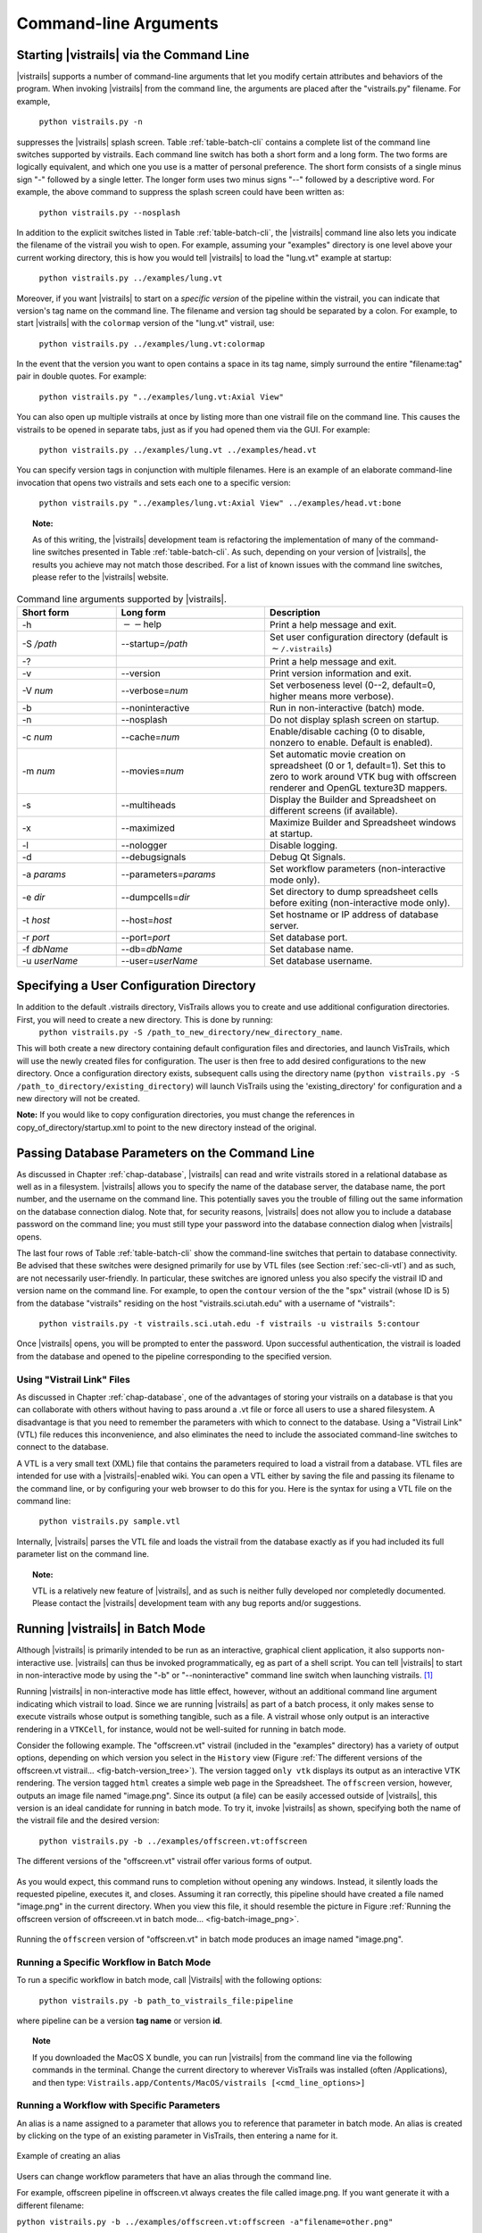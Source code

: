 .. _chap-cli:

**********************
Command-line Arguments
**********************

Starting |vistrails| via the Command Line
=========================================

.. index:: command line arguments

|vistrails| supports a number of command-line arguments that let you modify certain attributes and behaviors of the program. When invoking |vistrails| from the command line, the arguments are placed after the "vistrails.py" filename. For example,

   ``python vistrails.py -n``

suppresses the |vistrails| splash screen. Table :ref:`table-batch-cli` contains a complete list of the command line switches supported by \vistrails. Each command line switch has both a short form and a long form. The two forms are logically equivalent, and which one you use is a matter of personal preference. The short form consists of a single minus sign "-" followed by a single letter. The longer form uses two minus signs "--" followed by a descriptive word. For example, the above command to suppress the splash screen could have been written as:

   ``python vistrails.py --nosplash``


In addition to the explicit switches listed in Table :ref:`table-batch-cli`, the |vistrails| command line also lets you indicate the filename of the vistrail you wish to open. For example, assuming your "examples" directory is one level above your current working directory, this is how you would tell |vistrails| to load the "lung.vt" example at startup:

   ``python vistrails.py ../examples/lung.vt``


Moreover, if you want |vistrails| to start on a *specific version* of the pipeline within the vistrail, you can indicate that version's tag name on the command line. The filename and version tag should be separated by a colon. For example, to start |vistrails| with the ``colormap`` version of the "lung.vt" vistrail, use:

   ``python vistrails.py ../examples/lung.vt:colormap``


In the event that the version you want to open contains a space in its tag name, simply surround the entire "filename:tag" pair in double quotes. For example:

   ``python vistrails.py "../examples/lung.vt:Axial View"``


You can also open up multiple vistrails at once by listing more than one vistrail file on the command line. This causes the vistrails to be opened in separate tabs, just as if you had opened them via the GUI. For example:

   ``python vistrails.py ../examples/lung.vt ../examples/head.vt``


You can specify version tags in conjunction with multiple filenames. Here is an example of an elaborate command-line invocation that opens two vistrails and sets each one to a specific version:

   ``python vistrails.py "../examples/lung.vt:Axial View" ../examples/head.vt:bone``



.. topic:: Note:

   As of this writing, the |vistrails| development team is refactoring the implementation of many of the command-line switches presented in Table :ref:`table-batch-cli`. As such, depending on your version of |vistrails|, the results you achieve may not match those described. For a list of known issues with the command line switches, please refer to the |vistrails| website.

.. raw::latex
   \begin{table}
   \caption{Command line arguments supported by VisTrails.}
   \label{table:batch:cli}
   \begin{center}
   \begin{tabular}{ | l | l | p{3in} | }
   \hline 
   \textbf{Short form} & \textbf{Long form} & \textbf{Description} \\
   \hline 
     -h & -$\,$-help & Print a help message and exit. \\
   \hline
     -S \emph{/path} & -$\,$-startup=\emph{/path} &
                           Set user configuration directory (default is \texttt{$\sim$/.vistrails})
   %% (Not fully working. see Ticket 213)
   \\
   \hline
     -? & &                Print a help message and exit. \\
   \hline
     -v & -$\,$-version &      Print version information and exit. \\
   \hline
     -V \emph{num} &  -$\,$-verbose=\emph{num} &
                           Set verboseness level (0--2, default=0, higher means
                           more verbose).
   %% (NOT WORKING) 
   \\
   \hline
     -b & -$\,$-noninteractive & Run in non-interactive (batch) mode. \\
   \hline
     -n & -$\,$-nosplash &       Do not display splash screen on startup.
   %% NOT WORKING. I know the fix, I'm just waiting for my Qt license to come in.
   \\
   \hline
     -c \emph{num} & -$\,$-cache=\emph{num} &
                           Enable/disable caching (0 to disable, nonzero to enable. Default is enabled). \\
   \hline
     -m \emph{num} & -$\,$-movies=\emph{num} &
                           Set automatic movie creation on spreadsheet (0 or 1,
                           default=1). Set this to zero to work around VTK bug
                           with offscreen renderer and OpenGL texture3D mappers. \\
   \hline
     -s & -$\,$-multiheads &     Display the Builder and Spreadsheet on different
                           screens (if available).
   \\
   \hline
     -x & -$\,$-maximized &      Maximize Builder and Spreadsheet windows at startup.
   \\
   \hline
     -l & -$\,$-nologger &       Disable logging.
   %% KNOWN ISSUES
   \\
   \hline
     -d & -$\,$-debugsignals &   Debug Qt Signals.
   %% currently unused... no one checks this in the code.
   \\
   \hline
     -a \emph{params} & -$\,$-parameters=\emph{params} &
                           Set workflow parameters (non-interactive mode only). \\
   \hline
     -e \emph{dir} & -$\,$-dumpcells=\emph{dir} &
                           Set directory to dump spreadsheet cells before exiting (non-interactive mode only). \\
   \hline
     -g & -$\,$-noSingleInstance &
                           Run VisTrails without the single instance restriction. \\
   \hline
     -t \emph{host} & -$\,$-host=\emph{host} & Set hostname or IP address of database server. \\
   \hline
     -r \emph{port} & -$\,$-port=\emph{port} & Set database port. \\
   \hline
     -f \emph{dbName} & -$\,$-db=\emph{dbName} & Set database name. \\
   \hline
     -u \emph{userName} & -$\,$-user=\emph{userName} & Set database username. \\
   \hline
   \end{tabular}
   \end{center}
   \end{table}

.. tabularcolumns:: |l|l|p{7.5cm}|
   
.. _table-batch-cli:

.. csv-table:: Command line arguments supported by |vistrails|.
   :header: **Short form**, **Long form**, **Description**
   :widths: 10, 15, 20

   -h, :math:`--`\ help, Print a help message and exit.
   -S */path*, -\ -startup=\ */path*, Set user configuration directory (default is :math:`\sim`\ ``/.vistrails``)
   -?, , Print a help message and exit.
   -v, --version, Print version information and exit.
   -V *num*, --verbose=\ *num*, "Set verboseness level (0--2, default=0, higher means more verbose)."
   -b, --noninteractive, Run in non-interactive (batch) mode.
   -n, --nosplash, Do not display splash screen on startup.
   -c *num*, --cache=\ *num*, "Enable/disable caching (0 to disable, nonzero to enable. Default is enabled)."
   -m *num*, --movies=\ *num*, "Set automatic movie creation on spreadsheet (0 or 1, default=1). Set this to zero to work around VTK bug with offscreen renderer and OpenGL texture3D mappers."
   -s, --multiheads, Display the Builder and Spreadsheet on different screens (if available).
   -x, --maximized, Maximize Builder and Spreadsheet windows at startup.
   -l, --nologger, Disable logging.
   -d, --debugsignals, Debug Qt Signals.
   -a *params*, --parameters=\ *params*, Set workflow parameters (non-interactive mode only).
   -e *dir*, --dumpcells=\ *dir*, Set directory to dump spreadsheet cells before exiting (non-interactive mode only).
   -t *host*, --host=\ *host*, Set hostname or IP address of database server.
   -r *port*, --port=\ *port*, Set database port.
   -f *dbName*, --db=\ *dbName*, Set database name.
   -u *userName*, --user=\ *userName*, Set database username.

.. index:: configuration directory

Specifying a User Configuration Directory
=========================================

In addition to the default .vistrails directory, VisTrails allows you to create and use additional configuration directories.  First, you will need to create a new directory.  This is done by running:
 ``python vistrails.py -S /path_to_new_directory/new_directory_name``.  

This will both create a new directory containing default configuration files and directories, and launch VisTrails, which will use the newly created files for configuration.  The user is then free to add desired configurations to the new directory.  Once a configuration directory exists, subsequent calls using the directory name (``python vistrails.py -S /path_to_directory/existing_directory``) will launch VisTrails using the 'existing_directory' for configuration and a new directory will not be created.

**Note:** If you would like to copy configuration directories, you must change the references in copy_of_directory/startup.xml to point to the new directory instead of the original.

.. _sec-cli-db:

Passing Database Parameters on the Command Line
===============================================

As discussed in Chapter :ref:`chap-database`, |vistrails| can read and write vistrails stored in a relational database as well as in a filesystem. |vistrails| allows you to specify the name of the database server, the database name, the port number, and the username on the command line. This potentially saves you the trouble of filling out the same information on the database connection dialog. Note that, for security reasons, |vistrails| does not allow you to include a database password on the command line; you must still type your password into the database connection dialog when |vistrails| opens.

The last four rows of Table :ref:`table-batch-cli` show the command-line switches that pertain to database connectivity. Be advised that these switches were designed primarily for use by VTL files (see Section :ref:`sec-cli-vtl`) and as such, are not necessarily user-friendly. In particular, these switches are ignored unless you also specify the vistrail ID and version name on the command line. For example, to open the ``contour`` version of the the "spx" vistrail (whose ID is 5) from the database "vistrails" residing on the host "vistrails.sci.utah.edu" with a username of "vistrails":

   ``python vistrails.py -t vistrails.sci.utah.edu -f vistrails -u vistrails 5:contour``


Once |vistrails| opens, you will be prompted to enter the password. Upon successful authentication, the vistrail is loaded from the database and opened to the pipeline corresponding to the specified version.

.. _sec-cli-vtl:

Using "Vistrail Link" Files
^^^^^^^^^^^^^^^^^^^^^^^^^^^^^

As discussed in Chapter :ref:`chap-database`, one of the advantages of storing your vistrails on a database is that you can collaborate with others without having to pass around a .vt file or force all users to use a shared filesystem. A disadvantage is that you need to remember the parameters with which to connect to the database. Using a "Vistrail Link" (VTL) file reduces this inconvenience, and also eliminates the need to include the associated command-line switches to connect to the database.

A VTL is a very small text (XML) file that contains the parameters required to load a vistrail from a database. VTL files are intended for use with a |vistrails|-enabled wiki. You can open a VTL either by saving the file and passing its filename to the command line, or by configuring your web browser to do this for you. Here is the syntax for using a VTL file on the command line:

   ``python vistrails.py sample.vtl``


Internally, |vistrails| parses the VTL file and loads the vistrail from the database exactly as if you had included its full parameter list on the command line.

.. topic:: Note:

   VTL is a relatively new feature of |vistrails|, and as such is neither fully developed nor completedly documented. Please contact the |vistrails| development team with any bug reports and/or suggestions.

.. _sec-cli-batch:

Running |vistrails| in Batch Mode
=================================

.. index::
   single: batch mode
   single: non-interactive mode

Although |vistrails| is primarily intended to be run as an interactive, graphical client application, it also supports non-interactive use. |vistrails| can thus be invoked programmatically, \eg as part of a shell script. You can tell |vistrails| to start in non-interactive mode by using the "-b" or "--noninteractive" command line switch when launching \vistrails. [#]_

Running |vistrails| in non-interactive mode has little effect, however, without an additional command line argument indicating which vistrail to load. Since we are running |vistrails| as part of a batch process, it only makes sense to execute vistrails whose output is something tangible, such as a file. A vistrail whose only output is an interactive rendering in a ``VTKCell``, for instance, would not be well-suited for running in batch mode.

Consider the following example. The "offscreen.vt" vistrail (included in the "examples" directory) has a variety of output options, depending on which version you select in the ``History`` view (Figure :ref:`The different versions of the offscreen.vt vistrail... <fig-batch-version_tree>`). The version tagged ``only vtk`` displays its output as an interactive VTK rendering. The version tagged ``html`` creates a simple web page in the Spreadsheet. The ``offscreen`` version, however, outputs an image file named "image.png". Since its output (a file) can be easily accessed outside of |vistrails|, this version is an ideal candidate for running in batch mode.  To try it, invoke |vistrails| as shown, specifying both the name of the vistrail file and the desired version:

   ``python vistrails.py -b ../examples/offscreen.vt:offscreen``

.. _fig-batch-version_tree:

.. figure:: figures/batch/offscreen_version_tree.png
   :align: center
   :width: 3in

   The different versions of the "offscreen.vt" vistrail offer various forms of output.

As you would expect, this command runs to completion without opening any windows. Instead, it silently loads the requested pipeline, executes it, and closes.
Assuming it ran correctly, this pipeline should have created a file named "image.png" in the current directory.  When you view this file, it should resemble the picture in Figure :ref:`Running the offscreen version of offscreeen.vt in batch mode... <fig-batch-image_png>`.

.. _fig-batch-image_png:

.. figure:: figures/batch/offscreen_output.png
   :align: center
   :width: 2in

   Running the ``offscreen`` version of "offscreen.vt" in batch mode produces an image named "image.png".

Running a Specific Workflow in Batch Mode
^^^^^^^^^^^^^^^^^^^^^^^^^^^^^^^^^^^^^^^^^

To run a specific workflow in batch mode, call |Vistrails| with the following options:

   ``python vistrails.py -b path_to_vistrails_file:pipeline``

where pipeline can be a version **tag name** or version **id**.

.. topic:: Note

   If you downloaded the MacOS X bundle, you can run |vistrails| from the command line via the following commands in the terminal.  Change the current directory to wherever VisTrails was installed (often /Applications), and then type:  ``Vistrails.app/Contents/MacOS/vistrails [<cmd_line_options>]``

Running a Workflow with Specific Parameters
^^^^^^^^^^^^^^^^^^^^^^^^^^^^^^^^^^^^^^^^^^^


An alias is a name assigned to a parameter that allows you to reference that parameter in batch mode. An alias is created by clicking on the type of an existing parameter in VisTrails, then entering a name for it.

.. _fig-batch-create_alias:

.. figure:: figures/batch/create_alias.png
   :align: center
   :width: 50%

   Example of creating an alias

Users can change workflow parameters that have an alias through the command line.

For example, offscreen pipeline in offscreen.vt always creates the file called image.png. If you want generate it with a different filename:

``python vistrails.py -b ../examples/offscreen.vt:offscreen -a"filename=other.png"``

filename in the example above is the alias name assigned to the parameter in the value method inside the String module. When running a pipeline from the command line, VisTrails will try to start the spreadsheet automatically if the pipeline requires it. For example, this other execution will also start the spreadsheet (attention to how $ characters are escaped when running on bash):

``python vistrails.py -b ../examples/head.vt:aliases -a"isovalue=30\$&\$diffuse_color=0.8, 0.4, 0.2"``

You can also execute more than one pipeline on the command line:

``python vistrails.py -b ../examples/head.vt:aliases ../examples/spx.vt:spx \ -a"isovalue=30"``

Use the -a parameter only once regardless the number of pipelines.

.. %TODO should we cover aliases here?

Accessing a Database in Batch Mode
^^^^^^^^^^^^^^^^^^^^^^^^^^^^^^^^^^

As discussed in Section :ref:`sec-cli-db`, you can specify most of the parameters of your database connection on the command line, but the password must be entered through the GUI. This poses a problem for running |vistrails| in non-interactive mode, since no database connection dialog will be opened. If your batch process needs to access vistrails stored on a database, the current workaround is to create a special account on the database (probably one with read-only access) that does *not* require a password, and use this account for connecting to the database in batch mode.

Using |vistrails| as a Server
^^^^^^^^^^^^^^^^^^^^^^^^^^^^^

.. index:: server

Using the VisTrails server mode, it is possible to execute workflows and control VisTrails through another application. For example, the CrowdLabs Web portal (http://www.crowdlabs.org) accesses a VisTrails sever to execute workflows, retrieve and display vistrail trees and workflows.

The way you access the server is by doing XML-RPC calls. In the current VisTrails release, we include a set of PHP scripts that can talk to a VisTrails server instance. They are in "extensions/http" folder. The files are reasonably well documented. Also, it should be not difficult to create python scripts to access the server (just use xmlrpclib module).

Note that the VisTrails server requires the provenance and workflows to be in a database. More detailed instructions on how to setup the server and the database are available in :ref:`chap-vistrails-server` and in :ref:`sec-database-setup`.

If what you want is just to execute a series of workflows in batch mode, a simpler solution would be to use the VisTrails client in batch mode (see Section :ref:`sec-cli-batch`). 

Executing Workflows in Parallel
===============================

The VisTrails server can only execute pipelines in parallel if there's more than one instance of VisTrails running. The command

``self.rpcserver=ThreadedXMLRPCServer((self.temp_xml_rpc_options.server, self.temp_xml_rpc_options.port))``

starts a multithreaded version of the XML-RPC server, so it will create a thread for each request received by the server. The problem is that Qt/PyQT doesn't allow these multiple threads to create GUI objects.  Only the main thread can. To overcome this limitation, the multithreaded version can instantiate other single threaded versions of VisTrails and put them in a queue, so workflow executions and other GUI-related requests, such as generating workflow graphs and history trees can be forwarded to this queue, and each instance takes turns in answering the request. If the results are in the cache, the multithreaded version answers the requests directly.

Note that this infrastructure works on Linux only. To make this work on Windows, you have to create a script similar to start_vistrails_xvfb.sh (located in the scripts folder) where you can send the number of other instances via command-line options to VisTrails. The command line options are:

``python vistrails_server.py -T <ADDRESS> -R <PORT> -O<NUMBER_OF_OTHER_VISTRAILS_INSTANCES> [-M]&``

If you want the main vistrails instance to be multithreaded, use the -M at the end.

After creating this script, update function start_other_instances in vistrails/gui/application_server.py lines 1007-1023 and set the script variable to point to your script. You may also have to change the arguments sent to your script (line 1016: for example, you don't need to set a virtual display). You will need to change the path to the stop_vistrails_server.py script (on line 1026) according to your installation path.

Finding Methods Via the Command Line
====================================

We have tried to make some methods more accessible in the console via an api. You can import the api via import api in the console and see the available methods with dir(api). To open a vistrail:

.. code-block:: python

   import api
   api.open_vistrail_from_file('/Applications/VisTrails/examples/terminator.vt')

To execute a version of a workflow, you currently have to go through the controller:

.. code-block:: python

   api.select_version('Histogram')
   api.get_current_controller().execute_current_workflow()

Currently, only a subset of VisTrails functionality is directly available from the api. However, since VisTrails is written in python, you can dig down starting with the VistrailsApplication or controller object to expose most of our internal methods. If you have suggestions for calls to be added to the api, please let us know.

One other feature that we're working on, but is still in progress is the ability to construct workflows via the console. For example:

.. code-block:: python

   vtk = load_package('edu.utah.sci.vistrails.vtk')
   vtk.vtkDataSetReader() # adds a vtkDataSetReader module to the pipeline
   # click on the new module
   a = selected_modules()[0] # get the one currently selected module
   a.SetFile('/vistrails/examples/data/head120.vtk') # sets the SetFile\  
                    parameter for the data set reader
   b = vtk.vtkContourFilter() # adds a vtkContourFilter module to the\
                    pipeline and saves to var b
   b.SetInputConnection0(a.GetOutputPort0()) # connects a's GetOutputPort0\
                    port to b's SetInputConnection0

.. rubric:: Footnotes
.. [#] The parameter "-b" stands for "batch." In this chapter, we use the terms "batch mode" and "non-interactive mode" synonymously.
